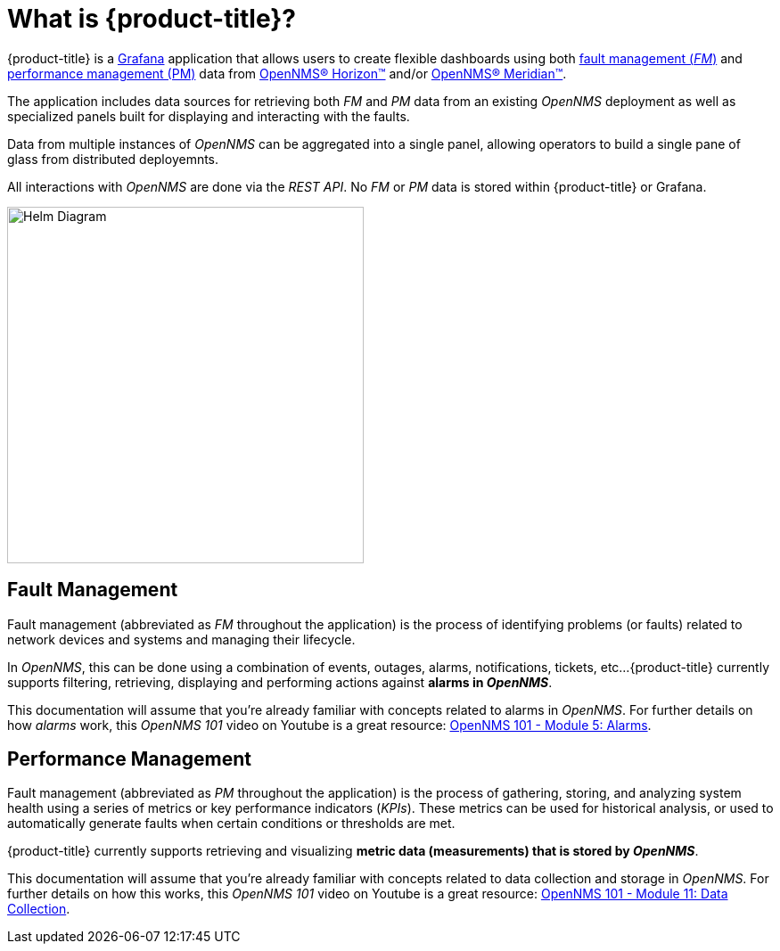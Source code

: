 :imagesdir: images
= What is {product-title}?

{product-title} is a https://grafana.com[Grafana] application that allows users to create flexible dashboards using both xref:fault[fault management (_FM_)] and xref:performance[performance management (PM)] data from https://www.opennms.org[OpenNMS(R) Horizon(TM)] and/or https://www.opennms.com[OpenNMS(R) Meridian(TM)].

The application includes data sources for retrieving both _FM_ and _PM_ data from an existing _OpenNMS_ deployment as well as specialized panels built for displaying and interacting with the faults.

Data from multiple instances of _OpenNMS_ can be aggregated into a single panel, allowing operators to build a single pane of glass from distributed deployemnts.

All interactions with _OpenNMS_ are done via the _REST API_.
No _FM_ or _PM_ data is stored within {product-title} or Grafana.

[.text-center]
image::helm-diagram.svg[Helm Diagram, 400]

[[fault]]
== Fault Management

Fault management (abbreviated  as _FM_ throughout the application) is the process of identifying problems (or faults) related to network devices and systems and managing their lifecycle.

In _OpenNMS_, this can be done using a combination of events, outages, alarms, notifications, tickets, etc...
{product-title} currently supports filtering, retrieving, displaying and performing actions against *alarms in _OpenNMS_*.

This documentation will assume that you're already familiar with concepts related to alarms in _OpenNMS_.
For further details on how _alarms_ work, this _OpenNMS 101_ video on Youtube is a great resource: https://youtu.be/06mLvyGQCkg[OpenNMS 101 - Module 5: Alarms].

[[performance]]
== Performance Management

Fault management (abbreviated  as _PM_ throughout the application) is the process of gathering, storing, and analyzing system health using a series of metrics or key performance indicators (_KPIs_).
These metrics can be used for historical analysis, or used to automatically generate faults when certain conditions or thresholds are met.

{product-title} currently supports retrieving and visualizing *metric data (measurements) that is stored by _OpenNMS_*.

This documentation will assume that you're already familiar with concepts related to data collection and storage in _OpenNMS_.
For further details on how this works, this _OpenNMS 101_ video on Youtube is a great resource: https://youtu.be/7qRrTM1Wv-0[OpenNMS 101 - Module 11: Data Collection].
